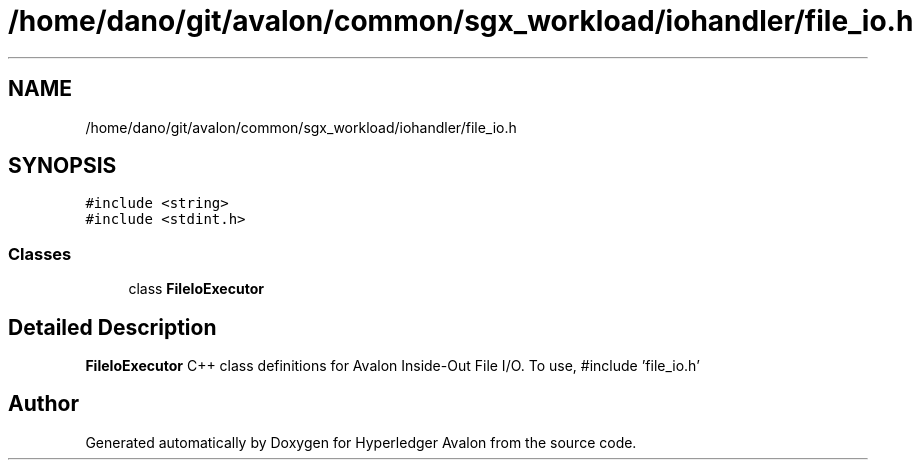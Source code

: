 .TH "/home/dano/git/avalon/common/sgx_workload/iohandler/file_io.h" 3 "Wed May 6 2020" "Version 0.5.0.dev1" "Hyperledger Avalon" \" -*- nroff -*-
.ad l
.nh
.SH NAME
/home/dano/git/avalon/common/sgx_workload/iohandler/file_io.h
.SH SYNOPSIS
.br
.PP
\fC#include <string>\fP
.br
\fC#include <stdint\&.h>\fP
.br

.SS "Classes"

.in +1c
.ti -1c
.RI "class \fBFileIoExecutor\fP"
.br
.in -1c
.SH "Detailed Description"
.PP 
\fBFileIoExecutor\fP C++ class definitions for Avalon Inside-Out File I/O\&. To use, #include 'file_io\&.h' 
.SH "Author"
.PP 
Generated automatically by Doxygen for Hyperledger Avalon from the source code\&.
